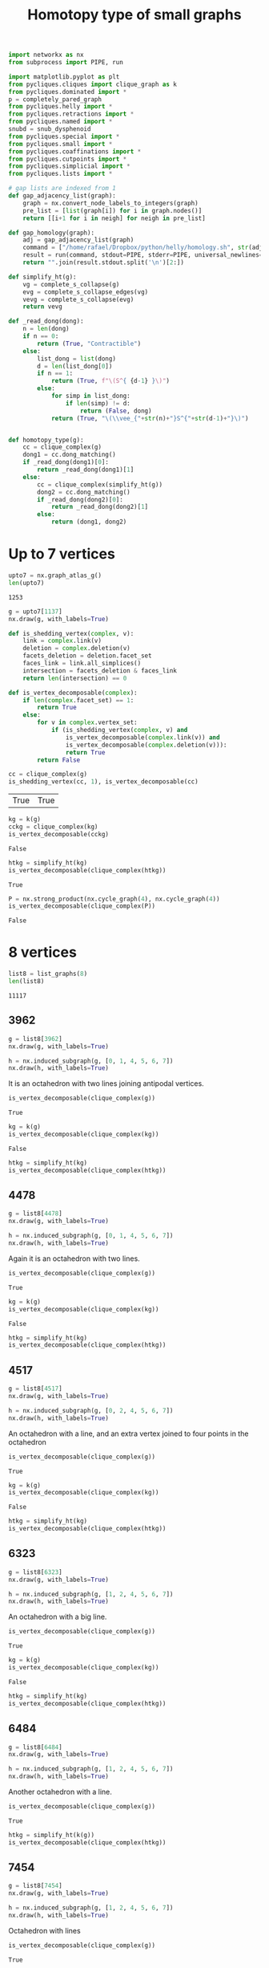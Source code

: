 #+title: Homotopy type of small graphs
#+property: header-args:jupyter-python :exports both :cache yes :session hom_small :results raw drawer 
#+startup: inlineimages

#+begin_src jupyter-python
import networkx as nx
from subprocess import PIPE, run

import matplotlib.pyplot as plt
from pycliques.cliques import clique_graph as k
from pycliques.dominated import *
p = completely_pared_graph
from pycliques.helly import *
from pycliques.retractions import *
from pycliques.named import *
snubd = snub_dysphenoid
from pycliques.special import *
from pycliques.small import *
from pycliques.coaffinations import *
from pycliques.cutpoints import *
from pycliques.simplicial import *
from pycliques.lists import *

# gap lists are indexed from 1
def gap_adjacency_list(graph):
    graph = nx.convert_node_labels_to_integers(graph)
    pre_list = [list(graph[i]) for i in graph.nodes()]
    return [[i+1 for i in neigh] for neigh in pre_list]

def gap_homology(graph):
    adj = gap_adjacency_list(graph)
    command = ["/home/rafael/Dropbox/python/helly/homology.sh", str(adj)]
    result = run(command, stdout=PIPE, stderr=PIPE, universal_newlines=True)
    return "".join(result.stdout.split('\n')[2:])
#+end_src

#+RESULTS[3617c0f7763408b466bdb682a7ecdb9530f033ca]:

#+begin_src jupyter-python
def simplify_ht(g):
    vg = complete_s_collapse(g)
    evg = complete_s_collapse_edges(vg)
    vevg = complete_s_collapse(evg)
    return vevg

def _read_dong(dong):
    n = len(dong)
    if n == 0:
        return (True, "Contractible")
    else:
        list_dong = list(dong)
        d = len(list_dong[0])
        if n == 1:
            return (True, f"\(S^{ {d-1} }\)")
        else:
            for simp in list_dong:
                if len(simp) != d:
                    return (False, dong)
            return (True, "\(\\vee_{"+str(n)+"}S^{"+str(d-1)+"}\)")
    

def homotopy_type(g):
    cc = clique_complex(g)
    dong1 = cc.dong_matching()
    if _read_dong(dong1)[0]:
        return _read_dong(dong1)[1]
    else:
        cc = clique_complex(simplify_ht(g))
        dong2 = cc.dong_matching()
        if _read_dong(dong2)[0]:
            return _read_dong(dong2)[1]
        else:
            return (dong1, dong2)
#+end_src

#+RESULTS[707698616e7992acf8707420b3aa395f7aee163b]:

* Up to 7 vertices

#+begin_src jupyter-python
upto7 = nx.graph_atlas_g()
len(upto7)
#+end_src

#+RESULTS[8051fa61f947e2c068a897817044eb0570d8604a]:
: 1253

#+begin_src jupyter-python
g = upto7[1137]
nx.draw(g, with_labels=True)
#+end_src

#+RESULTS[c9fe319ebf9d30695037234c951654d329a3574c]:
[[file:./.ob-jupyter/50fd9d167af8027b51c8019061867bc84259deea.png]]

#+begin_src jupyter-python
def is_shedding_vertex(complex, v):
    link = complex.link(v)
    deletion = complex.deletion(v)
    facets_deletion = deletion.facet_set
    faces_link = link.all_simplices()
    intersection = facets_deletion & faces_link
    return len(intersection) == 0

def is_vertex_decomposable(complex):
    if len(complex.facet_set) == 1:
        return True
    else:
        for v in complex.vertex_set:
            if (is_shedding_vertex(complex, v) and
                is_vertex_decomposable(complex.link(v)) and
                is_vertex_decomposable(complex.deletion(v))):
                return True
        return False    

cc = clique_complex(g)
is_shedding_vertex(cc, 1), is_vertex_decomposable(cc)
#+end_src

#+RESULTS[e650754938718e14023c759fcf10ecb37ae6347a]:
| True | True |

#+begin_src jupyter-python
kg = k(g)
cckg = clique_complex(kg)
is_vertex_decomposable(cckg)
#+end_src

#+RESULTS[fe619416dff41481dd8f7950e1fd660a7761e8f8]:
: False

#+begin_src jupyter-python
htkg = simplify_ht(kg)
is_vertex_decomposable(clique_complex(htkg))
#+end_src

#+RESULTS[20f1e59fa25f40cc00f52125cdd0b2ad915d11cd]:
: True

#+begin_src jupyter-python
P = nx.strong_product(nx.cycle_graph(4), nx.cycle_graph(4))
is_vertex_decomposable(clique_complex(P))
#+end_src

#+RESULTS[a1e1f5051d27cf26dd4396f031fcac7b4272337b]:
: False


* 8 vertices

#+begin_src jupyter-python
list8 = list_graphs(8)
len(list8)
#+end_src

#+RESULTS[d76602ab756c0342b08a4b16a434bd2ddb99e8d6]:
: 11117

** 3962

#+begin_src jupyter-python
g = list8[3962]
nx.draw(g, with_labels=True)
#+end_src

#+RESULTS[9f214fdc69e15dd30e9ef36db0e3f55b8a9b838b]:
[[file:./.ob-jupyter/b30bd92408ca8075a2f447cf5579d658a78f54e8.png]]

#+begin_src jupyter-python
h = nx.induced_subgraph(g, [0, 1, 4, 5, 6, 7])
nx.draw(h, with_labels=True)
#+end_src

#+RESULTS[be917659858219844fa43238696d514c12fb18f7]:
[[file:./.ob-jupyter/86b1a38162d776cca9f1bd5d94e593f7f04581d3.png]]

It is an octahedron with two lines joining antipodal vertices.

#+begin_src jupyter-python
is_vertex_decomposable(clique_complex(g))
#+end_src

#+RESULTS[4cadd543fdf1d2a50cb795b93eba3a33f6613148]:
: True

#+begin_src jupyter-python
kg = k(g)
is_vertex_decomposable(clique_complex(kg))
#+end_src

#+RESULTS[e4a74f9a73f3590f42098de77160fec0472bd427]:
: False

#+begin_src jupyter-python
htkg = simplify_ht(kg)
is_vertex_decomposable(clique_complex(htkg))
#+end_src

#+RESULTS:
: True

** 4478

#+begin_src jupyter-python
g = list8[4478]
nx.draw(g, with_labels=True)
#+end_src

#+RESULTS:
[[file:./.ob-jupyter/3b942449bb9f2de188e0f716055a8c62a8931bb7.png]]

#+begin_src jupyter-python
h = nx.induced_subgraph(g, [0, 1, 4, 5, 6, 7])
nx.draw(h, with_labels=True)
#+end_src

#+RESULTS:
[[file:./.ob-jupyter/d51f7bbbf65ecabaf0007631b2bd6a387936e909.png]]

Again it is an octahedron with two lines.

#+begin_src jupyter-python
is_vertex_decomposable(clique_complex(g))
#+end_src

#+RESULTS[4cadd543fdf1d2a50cb795b93eba3a33f6613148]:
: True

#+begin_src jupyter-python
kg = k(g)
is_vertex_decomposable(clique_complex(kg))
#+end_src

#+RESULTS[e4a74f9a73f3590f42098de77160fec0472bd427]:
: False

#+begin_src jupyter-python
htkg = simplify_ht(kg)
is_vertex_decomposable(clique_complex(htkg))
#+end_src

#+RESULTS:
: True

** 4517

#+begin_src jupyter-python
g = list8[4517]
nx.draw(g, with_labels=True)
#+end_src

#+RESULTS:
[[file:./.ob-jupyter/35663a48f18e3b4e785692ad3fc8130cf6a2286f.png]]

#+begin_src jupyter-python
h = nx.induced_subgraph(g, [0, 2, 4, 5, 6, 7])
nx.draw(h, with_labels=True)
#+end_src

#+RESULTS[47cc161f617903dfa929ef86807e4eaebb96e907]:
[[file:./.ob-jupyter/55879994f4ec07442ea6b5a5452eb1d3c99c5bbb.png]]

An octahedron with a line, and an extra vertex joined to four points in the octahedron

#+begin_src jupyter-python
is_vertex_decomposable(clique_complex(g))
#+end_src

#+RESULTS[4cadd543fdf1d2a50cb795b93eba3a33f6613148]:
: True

#+begin_src jupyter-python
kg = k(g)
is_vertex_decomposable(clique_complex(kg))
#+end_src

#+RESULTS[e4a74f9a73f3590f42098de77160fec0472bd427]:
: False

#+begin_src jupyter-python
htkg = simplify_ht(kg)
is_vertex_decomposable(clique_complex(htkg))
#+end_src

#+RESULTS:
: True

** 6323

#+begin_src jupyter-python
g = list8[6323]
nx.draw(g, with_labels=True)
#+end_src

#+RESULTS:
[[file:./.ob-jupyter/d3ed82f99f2d492093b3ab9f6e539f96c444609d.png]]

#+begin_src jupyter-python
h = nx.induced_subgraph(g, [1, 2, 4, 5, 6, 7])
nx.draw(h, with_labels=True)
#+end_src

#+RESULTS:
[[file:./.ob-jupyter/da647d39dccb69d818f25ea6eabac35c596889d0.png]]

An octahedron with a big line.

#+begin_src jupyter-python
is_vertex_decomposable(clique_complex(g))
#+end_src

#+RESULTS[4cadd543fdf1d2a50cb795b93eba3a33f6613148]:
: True

#+begin_src jupyter-python
kg = k(g)
is_vertex_decomposable(clique_complex(kg))
#+end_src

#+RESULTS[e4a74f9a73f3590f42098de77160fec0472bd427]:
: False

#+begin_src jupyter-python
htkg = simplify_ht(kg)
is_vertex_decomposable(clique_complex(htkg))
#+end_src

#+RESULTS:
: True

** 6484

#+begin_src jupyter-python
g = list8[6484]
nx.draw(g, with_labels=True)
#+end_src

#+RESULTS[9c3a7f25f35f8902d0c64a3c987369d410ea239b]:
[[file:./.ob-jupyter/94a6cd3d319a73e34291a07029d4a7d0bd7aadf9.png]]

#+begin_src jupyter-python
h = nx.induced_subgraph(g, [1, 2, 4, 5, 6, 7])
nx.draw(h, with_labels=True)
#+end_src

#+RESULTS[209fa2c4fb95da05deeda0ee53e22c1b20fda4ea]:
[[file:./.ob-jupyter/f7e5ff1e17dcbab824d3560822d597ff92e6c8cf.png]]

Another octahedron with a line.

#+begin_src jupyter-python
is_vertex_decomposable(clique_complex(g))
#+end_src

#+RESULTS[4cadd543fdf1d2a50cb795b93eba3a33f6613148]:
: True

#+begin_src jupyter-python
htkg = simplify_ht(k(g))
is_vertex_decomposable(clique_complex(htkg))
#+end_src

#+RESULTS:
: True


** 7454

#+begin_src jupyter-python
g = list8[7454]
nx.draw(g, with_labels=True)
#+end_src

#+RESULTS[e0b92fa6ef815dea41f8de32447ff0e3d6ae1f45]:
[[file:./.ob-jupyter/f41457243e1bf503933481eea5111df5636d90eb.png]]

#+begin_src jupyter-python
h = nx.induced_subgraph(g, [1, 2, 4, 5, 6, 7])
nx.draw(h, with_labels=True)
#+end_src

#+RESULTS:
[[file:./.ob-jupyter/bd276f0152a5fff39b7540f16301488f7a004a0b.png]]

Octahedron with lines

#+begin_src jupyter-python
is_vertex_decomposable(clique_complex(g))
#+end_src

#+RESULTS[4cadd543fdf1d2a50cb795b93eba3a33f6613148]:
: True

#+begin_src jupyter-python
htkg = simplify_ht(k(g))
is_vertex_decomposable(clique_complex(htkg))
#+end_src

#+RESULTS:
: True

** 7499

#+begin_src jupyter-python
g = list8[7499]
nx.draw(g, with_labels=True)
#+end_src

#+RESULTS[d54a3197b566618ab22aef998d6efb61705f8893]:
[[file:./.ob-jupyter/63933cbfaee42ac3f10941173571bf716eea8775.png]]

#+begin_src jupyter-python
h = nx.induced_subgraph(g, [1, 2, 4, 5, 6, 7])
nx.draw(h, with_labels=True)
#+end_src

#+RESULTS[209fa2c4fb95da05deeda0ee53e22c1b20fda4ea]:
[[file:./.ob-jupyter/e629ca8f3a29f5e7097513a88d6383151fe31453.png]]

Octahedron with lines

#+begin_src jupyter-python
is_vertex_decomposable(clique_complex(g))
#+end_src

#+RESULTS[4cadd543fdf1d2a50cb795b93eba3a33f6613148]:
: True

#+begin_src jupyter-python
htkg = simplify_ht(k(g))
is_vertex_decomposable(clique_complex(htkg))
#+end_src

#+RESULTS:
: True

* COMMENT Local Variables

# Local Variables:
# org-confirm-babel-evaluate: nil
# End:

